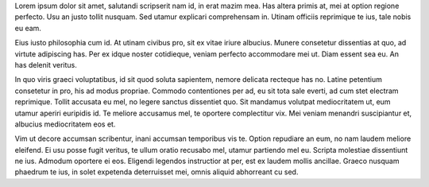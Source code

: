 .. title: The Landing page for my blog
.. date: 1867-07-01 00:00:00

Lorem ipsum dolor sit amet, salutandi scripserit nam id, in erat mazim mea. Has
altera primis at, mei at option regione perfecto. Usu an justo tollit nusquam.
Sed utamur explicari comprehensam in. Utinam officiis reprimique te ius, tale
nobis eu eam.

Eius iusto philosophia cum id. At utinam civibus pro, sit ex vitae iriure
albucius. Munere consetetur dissentias at quo, ad virtute adipiscing has. Per
ex idque noster cotidieque, veniam perfecto accommodare mei ut. Diam essent sea
eu. An has delenit veritus.

In quo viris graeci voluptatibus, id sit quod soluta sapientem, nemore delicata
recteque has no. Latine petentium consetetur in pro, his ad modus propriae.
Commodo contentiones per ad, eu sit tota sale everti, ad cum stet electram
reprimique. Tollit accusata eu mel, no legere sanctus dissentiet quo. Sit
mandamus volutpat mediocritatem ut, eum utamur aperiri euripidis id. Te meliore
accusamus mel, te oportere complectitur vix. Mei veniam menandri suscipiantur
et, albucius mediocritatem eos et.

Vim ut decore accumsan scribentur, inani accumsan temporibus vis te. Option
repudiare an eum, no nam laudem meliore eleifend. Ei usu posse fugit veritus,
te ullum oratio recusabo mel, utamur partiendo mel eu. Scripta molestiae
dissentiunt ne ius. Admodum oportere ei eos. Eligendi legendos instructior at
per, est ex laudem mollis ancillae. Graeco nusquam phaedrum te ius, in solet
expetenda deterruisset mei, omnis aliquid abhorreant cu sed.


